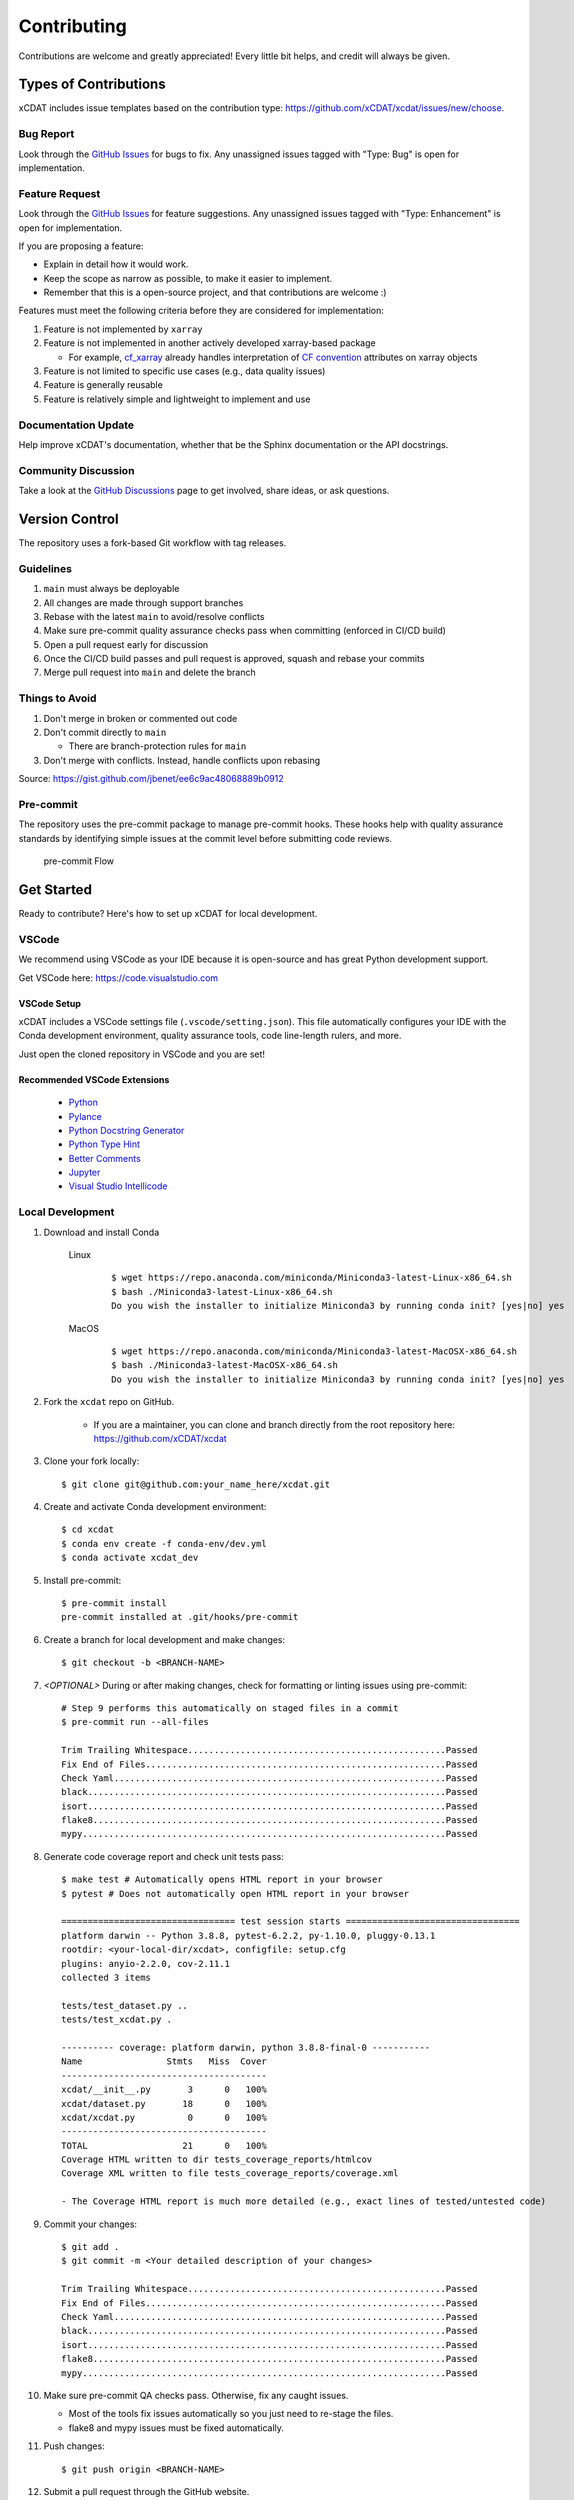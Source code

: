 .. highlight:: shell

============
Contributing
============

Contributions are welcome and greatly appreciated! Every little bit helps, and credit will always be given.

Types of Contributions
----------------------
xCDAT includes issue templates based on the contribution type: https://github.com/xCDAT/xcdat/issues/new/choose.

Bug Report
~~~~~~~~~~
Look through the `GitHub Issues`_ for bugs to fix. Any unassigned issues tagged with "Type: Bug" is open for implementation.

Feature Request
~~~~~~~~~~~~~~~
Look through the `GitHub Issues`_ for feature suggestions. Any unassigned issues tagged with "Type: Enhancement" is open for implementation.

If you are proposing a feature:

* Explain in detail how it would work.
* Keep the scope as narrow as possible, to make it easier to implement.
* Remember that this is a open-source project, and that contributions are welcome :)

Features must meet the following criteria before they are considered for implementation:

1. Feature is not implemented by ``xarray``
2. Feature is not implemented in another actively developed xarray-based package

   * For example,  `cf_xarray`_ already handles interpretation of `CF convention`_ attributes on xarray objects

3. Feature is not limited to specific use cases (e.g., data quality issues)
4. Feature is generally reusable
5. Feature is relatively simple and lightweight to implement and use

Documentation Update
~~~~~~~~~~~~~~~~~~~~
Help improve xCDAT's documentation, whether that be the Sphinx documentation or the API docstrings.

Community Discussion
~~~~~~~~~~~~~~~~~~~~
Take a look at the `GitHub Discussions`_ page to get involved, share ideas, or ask questions.

.. _cf_xarray: https://cf-xarray.readthedocs.io/en/latest/index.html
.. _CF convention: http://cfconventions.org/
.. _GitHub Issues: https://github.com/xCDAT/xcdat/issues
.. _GitHub Discussions: https://github.com/xCDAT/xcdat/discussions

Version Control
---------------

The repository uses a fork-based Git workflow with tag releases.

.. figure:: _static/git-flow.svg
   :alt: Git Flow Diagram

Guidelines
~~~~~~~~~~
1. ``main`` must always be deployable
2. All changes are made through support branches
3. Rebase with the latest ``main`` to avoid/resolve conflicts
4. Make sure pre-commit quality assurance checks pass when committing (enforced in CI/CD build)
5. Open a pull request early for discussion
6. Once the CI/CD build passes and pull request is approved, squash and rebase your commits
7. Merge pull request into ``main`` and delete the branch

Things to Avoid
~~~~~~~~~~~~~~~
1. Don't merge in broken or commented out code
2. Don't commit directly to ``main``

   *  There are branch-protection rules for ``main``

3. Don't merge with conflicts. Instead, handle conflicts upon rebasing

Source: https://gist.github.com/jbenet/ee6c9ac48068889b0912

Pre-commit
~~~~~~~~~~
The repository uses the pre-commit package to manage pre-commit hooks.
These hooks help with quality assurance standards by identifying simple issues
at the commit level before submitting code reviews.

.. figure:: _static/pre-commit-flow.svg
   :alt: Pre-commit Flow Diagram

   pre-commit Flow


Get Started
------------
Ready to contribute? Here's how to set up xCDAT for local development.

VSCode
~~~~~~
We recommend using VSCode as your IDE because it is open-source and has great Python development support.

Get VSCode here: https://code.visualstudio.com

VSCode Setup
^^^^^^^^^^^^
xCDAT includes a VSCode settings file (``.vscode/setting.json``). This file automatically configures your IDE with the Conda development environment, quality assurance tools, code line-length rulers, and more.

Just open the cloned repository in VSCode and you are set!

Recommended VSCode Extensions
^^^^^^^^^^^^^^^^^^^^^^^^^^^^^
    * `Python <https://marketplace.visualstudio.com/items?itemName=ms-python.python>`_
    * `Pylance <https://marketplace.visualstudio.com/items?itemName=ms-python.vscode-pylance>`_
    * `Python Docstring Generator <https://marketplace.visualstudio.com/items?itemName=njpwerner.autodocstring>`_
    * `Python Type Hint <https://marketplace.visualstudio.com/items?itemName=njqdev.vscode-python-typehint>`_
    * `Better Comments <https://marketplace.visualstudio.com/items?itemName=aaron-bond.better-comments>`_
    * `Jupyter <https://marketplace.visualstudio.com/items?itemName=ms-toolsai.jupyter>`_
    * `Visual Studio Intellicode <https://marketplace.visualstudio.com/items?itemName=VisualStudioExptTeam.vscodeintellicode>`_

Local Development
~~~~~~~~~~~~~~~~~

1. Download and install Conda

    Linux
        ::

            $ wget https://repo.anaconda.com/miniconda/Miniconda3-latest-Linux-x86_64.sh
            $ bash ./Miniconda3-latest-Linux-x86_64.sh
            Do you wish the installer to initialize Miniconda3 by running conda init? [yes|no] yes


    MacOS
        ::

            $ wget https://repo.anaconda.com/miniconda/Miniconda3-latest-MacOSX-x86_64.sh
            $ bash ./Miniconda3-latest-MacOSX-x86_64.sh
            Do you wish the installer to initialize Miniconda3 by running conda init? [yes|no] yes

2. Fork the ``xcdat`` repo on GitHub.

    - If you are a maintainer, you can clone and branch directly from the root repository here: https://github.com/xCDAT/xcdat

3. Clone your fork locally::

    $ git clone git@github.com:your_name_here/xcdat.git

4. Create and activate Conda development environment::

    $ cd xcdat
    $ conda env create -f conda-env/dev.yml
    $ conda activate xcdat_dev

5. Install pre-commit::

    $ pre-commit install
    pre-commit installed at .git/hooks/pre-commit

6. Create a branch for local development and make changes::

    $ git checkout -b <BRANCH-NAME>

7. `<OPTIONAL>` During or after making changes, check for formatting or linting issues using pre-commit::

    # Step 9 performs this automatically on staged files in a commit
    $ pre-commit run --all-files

    Trim Trailing Whitespace.................................................Passed
    Fix End of Files.........................................................Passed
    Check Yaml...............................................................Passed
    black....................................................................Passed
    isort....................................................................Passed
    flake8...................................................................Passed
    mypy.....................................................................Passed

8. Generate code coverage report and check unit tests pass::

    $ make test # Automatically opens HTML report in your browser
    $ pytest # Does not automatically open HTML report in your browser

    ================================= test session starts =================================
    platform darwin -- Python 3.8.8, pytest-6.2.2, py-1.10.0, pluggy-0.13.1
    rootdir: <your-local-dir/xcdat>, configfile: setup.cfg
    plugins: anyio-2.2.0, cov-2.11.1
    collected 3 items

    tests/test_dataset.py ..
    tests/test_xcdat.py .

    ---------- coverage: platform darwin, python 3.8.8-final-0 -----------
    Name                Stmts   Miss  Cover
    ---------------------------------------
    xcdat/__init__.py       3      0   100%
    xcdat/dataset.py       18      0   100%
    xcdat/xcdat.py          0      0   100%
    ---------------------------------------
    TOTAL                  21      0   100%
    Coverage HTML written to dir tests_coverage_reports/htmlcov
    Coverage XML written to file tests_coverage_reports/coverage.xml

    - The Coverage HTML report is much more detailed (e.g., exact lines of tested/untested code)

9. Commit your changes::

     $ git add .
     $ git commit -m <Your detailed description of your changes>

     Trim Trailing Whitespace.................................................Passed
     Fix End of Files.........................................................Passed
     Check Yaml...............................................................Passed
     black....................................................................Passed
     isort....................................................................Passed
     flake8...................................................................Passed
     mypy.....................................................................Passed

10. Make sure pre-commit QA checks pass. Otherwise, fix any caught issues.

    - Most of the tools fix issues automatically so you just need to re-stage the files.
    - flake8 and mypy issues must be fixed automatically.

11. Push changes::

    $ git push origin <BRANCH-NAME>

12. Submit a pull request through the GitHub website.


Pull Request Guidelines
-----------------------

Before you submit a pull request, check that it meets these guidelines:

1. The pull request should include tests.
2. Link issues to pull requests.
3. If the pull request adds functionality, the docs should be updated. Put
   your new functionality into a function with a docstring, and add the
   feature to the list in README.rst.
4. Squash and rebase commits for a clean and navigable Git history.

When you open a pull request on GitHub, there is a template available for use.


Style Guide
-----------
xCDAT integrates the Black code formatter for code styling. If you want to learn more, please read about it `here <https://black.readthedocs.io/en/stable/the_black_code_style.html>`__.

xCDAT also leverages `Python Type Annotations <https://docs.python.org/3.8/library/typing.html>`_ to help the project scale.
`mypy <https://mypy.readthedocs.io/en/stable/introduction.html>`_ performs optional static type checking through pre-commit.

Testing
-------
Testing your local changes are important to ensure long-term maintainability and extensibility of the project.
Since xCDAT is an open source library, we aim to avoid as many bugs as possible from reaching the end-user.

To get started, here are guides on how to write tests using pytest:

- https://docs.pytest.org/en/latest/
- https://docs.python-guide.org/writing/tests/#py-test

In most cases, if a function is hard to test, it is usually a symptom of being too complex (high cyclomatic-complexity).

DOs for Testing
~~~~~~~~~~~~~~~
*  *DO* write tests for new or refactored code
*  *DO* try to follow test-driven-development
*  *DO* use the Coverage reports to see lines of code that need to be tested
*  *DO* focus on simplistic, small, reusable modules for unit testing
*  *DO* cover as many edge cases as possible when testing

DON'Ts for Testing
~~~~~~~~~~~~~~~~~~
*  *DON'T* push or merge untested code
*  *DON'T* introduce tests that fail or produce warnings

Documenting Code
----------------
If you are using VS code, the `Python Docstring Generator <https://marketplace.visualstudio.com/items?itemName=njpwerner.autodocstring>`_ extension can be used to auto-generate a docstring snippet once a function/class has been written.
If you want the extension to generate docstrings in Sphinx format, you must set the ``"autoDocstring.docstringFormat": "sphinx"`` setting, under File > Preferences > Settings.

Note that it is best to write the docstrings once you have fully defined the function/class, as then the extension will generate the full docstring.
If you make any changes to the code once a docstring is generated, you will have to manually go and update the affected docstrings.

More info on docstrings here: https://sphinx-rtd-tutorial.readthedocs.io/en/latest/docstrings.html

DOs for Documenting Code
~~~~~~~~~~~~~~~~~~~~~~~~
*  *DO* explain **why** something is done, its purpose, and its goal. The code shows **how** it is done, so commenting on this can be redundant.
*  *DO* explain ambiguity or complexities to avoid confusion
*  *DO* embrace documentation as an integral part of the overall development process
*  *DO* treat documenting as code and follow principles such as *Don't Repeat Yourself* and *Easier to Change*

DON'Ts for Documenting Code
~~~~~~~~~~~~~~~~~~~~~~~~~~~~
*  *DON'T* write comments as a crutch for poor code
*  *DON'T* comment *every* function, data structure, type declaration

Developer Tips
--------------
* flake8 will warn you if the cyclomatic complexity of a function is too high.

    * https://github.com/PyCQA/mccabe


Helpful Commands
----------------
.. note::
    Run ``make help`` in the root of the project for a list of useful commands

To run a subset of tests::

$ pytest tests.test_xcdat

FAQs
----

.. _Why squash and rebase?:

Why squash and rebase commits?
~~~~~~~~~~~~~~~~~~~~~~~~~~~~~~~~~~~~~~~~~~~~~~~~
Before you merge a support branch back into ``main``, the branch is typically squashed down to a single buildable commit, and then rebased on top of the main repo's ``main`` branch.

Why?

* Ensures build passes from the commit
* Cleans up Git history for easy navigation
* Makes collaboration and review process more efficient
* Makes handling conflicts from rebasing simple since you only have to deal with conflicted commits


How do I squash and rebase commits?
~~~~~~~~~~~~~~~~~~~~~~~~~~~~~~~~~~~

* Use GitHub's Squash and Merge feature in the pull request

   * You still need to rebase on the latest ``main`` if ``main`` is ahead of your branch.

* Manually squash and rebase

   1. `<OPTIONAL if you are forking>` Sync your fork of ``main`` (aka ``origin``) with the root ``main`` (aka ``upstream``) ::

        git checkout main
        git rebase upstream/main
        git push -f origin main

   2. Get the SHA of the commit OR number of commits to rebase to ::

        git checkout <branch-name>
        git log --graph --decorate --pretty=oneline --abbrev-commit

   3. Squash commits::

        git rebase -i [SHA]

        # OR

        git rebase -i HEAD~[NUMBER OF COMMITS]

   4. Rebase branch onto ``main`` ::

        git rebase main
        git push -f origin <BRANCH-NAME>

   5. Make sure your squashed commit messages are refined

   6. Force push to remote branch ::

        git push -f origin <BRANCH-NAME>
